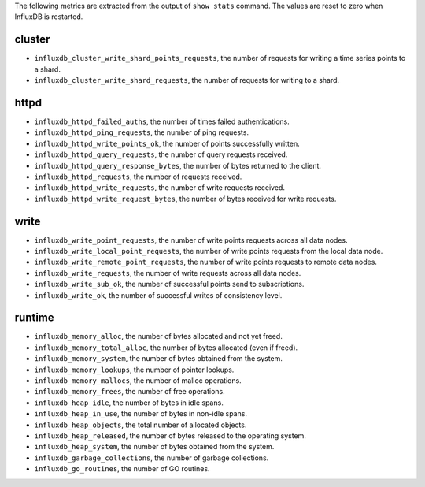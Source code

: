 .. InfluxDB:

The following metrics are extracted from the output of ``show stats`` command.
The values are reset to zero when InfluxDB is restarted.

cluster
^^^^^^^

* ``influxdb_cluster_write_shard_points_requests``, the number of requests for writing a time series points to a shard.
* ``influxdb_cluster_write_shard_requests``, the number of requests for writing to a shard.

httpd
^^^^^

* ``influxdb_httpd_failed_auths``, the number of times failed authentications.
* ``influxdb_httpd_ping_requests``, the number of ping requests.
* ``influxdb_httpd_write_points_ok``, the number of points successfully written.
* ``influxdb_httpd_query_requests``, the number of query requests received.
* ``influxdb_httpd_query_response_bytes``, the number of bytes returned to the client.
* ``influxdb_httpd_requests``, the number of requests received.
* ``influxdb_httpd_write_requests``, the number of write requests received.
* ``influxdb_httpd_write_request_bytes``, the number of bytes received for write requests.

write
^^^^^

* ``influxdb_write_point_requests``, the number of write points requests across all data nodes.
* ``influxdb_write_local_point_requests``, the number of write points requests from the local data node.
* ``influxdb_write_remote_point_requests``, the number of write points requests to remote data nodes.
* ``influxdb_write_requests``, the number of write requests across all data nodes.
* ``influxdb_write_sub_ok``, the number of successful points send to subscriptions.
* ``influxdb_write_ok``, the number of successful writes of consistency level.

runtime
^^^^^^^

* ``influxdb_memory_alloc``, the number of bytes allocated and not yet freed.
* ``influxdb_memory_total_alloc``, the number of bytes allocated (even if freed).
* ``influxdb_memory_system``, the number of bytes obtained from the system.
* ``influxdb_memory_lookups``, the number of pointer lookups.
* ``influxdb_memory_mallocs``, the number of malloc operations.
* ``influxdb_memory_frees``, the number of free operations.
* ``influxdb_heap_idle``, the number of bytes in idle spans.
* ``influxdb_heap_in_use``, the number of bytes in non-idle spans.
* ``influxdb_heap_objects``, the total number of allocated objects.
* ``influxdb_heap_released``, the number of bytes released to the operating system.
* ``influxdb_heap_system``, the number of bytes obtained from the system.
* ``influxdb_garbage_collections``, the number of garbage collections.
* ``influxdb_go_routines``, the number of GO routines.
